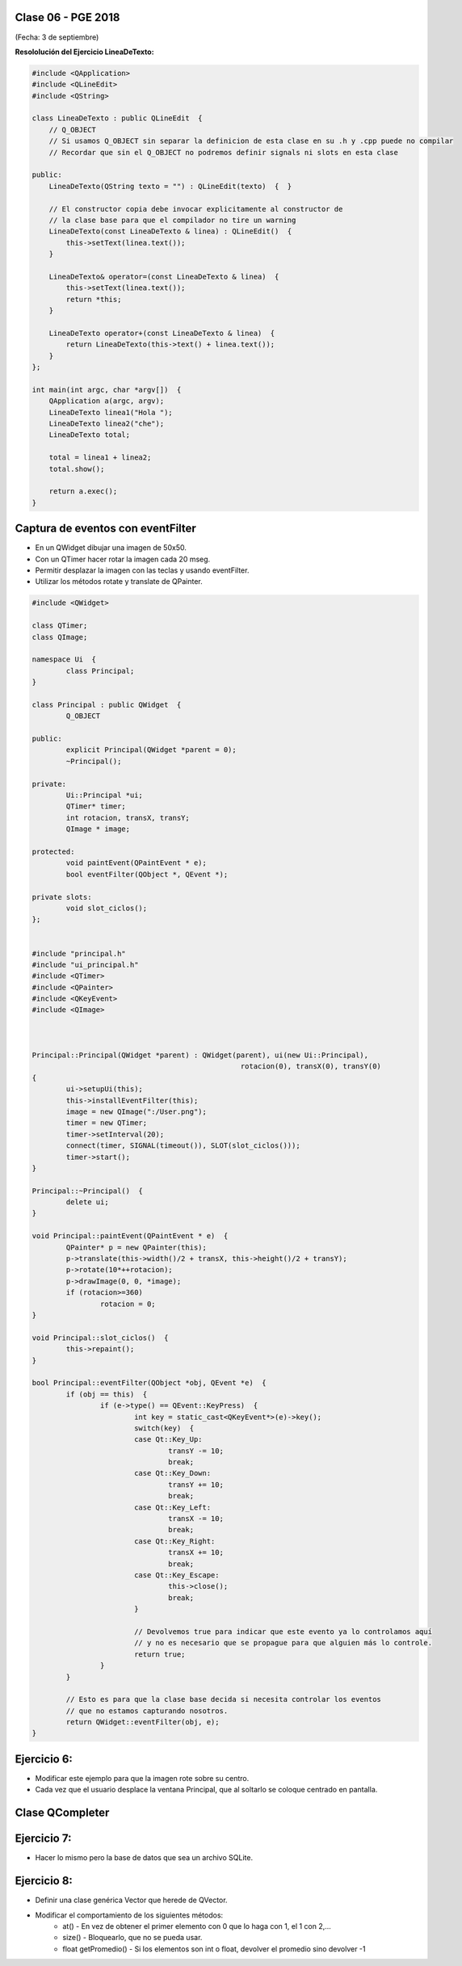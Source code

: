 .. -*- coding: utf-8 -*-

.. _rcs_subversion:

Clase 06 - PGE 2018
===================
(Fecha: 3 de septiembre)


	

**Resololución del Ejercicio LineaDeTexto:**

.. code-block::

	#include <QApplication>
	#include <QLineEdit>
	#include <QString>

	class LineaDeTexto : public QLineEdit  {
	    // Q_OBJECT 
	    // Si usamos Q_OBJECT sin separar la definicion de esta clase en su .h y .cpp puede no compilar
	    // Recordar que sin el Q_OBJECT no podremos definir signals ni slots en esta clase

	public:
	    LineaDeTexto(QString texto = "") : QLineEdit(texto)  {  }

	    // El constructor copia debe invocar explicitamente al constructor de 
	    // la clase base para que el compilador no tire un warning
	    LineaDeTexto(const LineaDeTexto & linea) : QLineEdit()  {
	        this->setText(linea.text());
	    }

	    LineaDeTexto& operator=(const LineaDeTexto & linea)  {
	        this->setText(linea.text());
	        return *this;
	    }

	    LineaDeTexto operator+(const LineaDeTexto & linea)  {
	        return LineaDeTexto(this->text() + linea.text());
	    }
	};

	int main(int argc, char *argv[])  {
	    QApplication a(argc, argv);
	    LineaDeTexto linea1("Hola ");
	    LineaDeTexto linea2("che");
	    LineaDeTexto total;

	    total = linea1 + linea2;
	    total.show();

	    return a.exec();
	}


Captura de eventos con eventFilter
==================================

- En un QWidget dibujar una imagen de 50x50.
- Con un QTimer hacer rotar la imagen cada 20 mseg.
- Permitir desplazar la imagen con las teclas y usando eventFilter.
- Utilizar los métodos rotate y translate de QPainter.

.. code-block::

	#include <QWidget>

	class QTimer;
	class QImage;

	namespace Ui  {
		class Principal;
	}

	class Principal : public QWidget  {
		Q_OBJECT

	public:
		explicit Principal(QWidget *parent = 0);
		~Principal();

	private:
		Ui::Principal *ui;
		QTimer* timer;
		int rotacion, transX, transY;
		QImage * image;

	protected:
		void paintEvent(QPaintEvent * e);
		bool eventFilter(QObject *, QEvent *);

	private slots:
		void slot_ciclos();
	};


	#include "principal.h"
	#include "ui_principal.h"
	#include <QTimer>
	#include <QPainter>
	#include <QKeyEvent>
	#include <QImage>



	Principal::Principal(QWidget *parent) : QWidget(parent), ui(new Ui::Principal),
							 rotacion(0), transX(0), transY(0)
	{
		ui->setupUi(this);
		this->installEventFilter(this);
		image = new QImage(":/User.png");
		timer = new QTimer;
		timer->setInterval(20);
		connect(timer, SIGNAL(timeout()), SLOT(slot_ciclos()));
		timer->start();
	}

	Principal::~Principal()  {
		delete ui;
	}

	void Principal::paintEvent(QPaintEvent * e)  {
		QPainter* p = new QPainter(this);
		p->translate(this->width()/2 + transX, this->height()/2 + transY);
		p->rotate(10*++rotacion);
		p->drawImage(0, 0, *image);
		if (rotacion>=360)
			rotacion = 0;
	}

	void Principal::slot_ciclos()  {
		this->repaint();
	}

	bool Principal::eventFilter(QObject *obj, QEvent *e)  {
		if (obj == this)  {
			if (e->type() == QEvent::KeyPress)  {
				int key = static_cast<QKeyEvent*>(e)->key();
				switch(key)  {
				case Qt::Key_Up:
					transY -= 10;
					break;
				case Qt::Key_Down:
					transY += 10;
					break;
				case Qt::Key_Left:
					transX -= 10;
					break;
				case Qt::Key_Right:
					transX += 10;
					break;
				case Qt::Key_Escape:
					this->close();
					break;
				}

				// Devolvemos true para indicar que este evento ya lo controlamos aquí
				// y no es necesario que se propague para que alguien más lo controle.
				return true;  
			}
		}

		// Esto es para que la clase base decida si necesita controlar los eventos
		// que no estamos capturando nosotros.
		return QWidget::eventFilter(obj, e);
	}

Ejercicio 6:
============

- Modificar este ejemplo para que la imagen rote sobre su centro.
- Cada vez que el usuario desplace la ventana Principal, que al soltarlo se coloque centrado en pantalla.

Clase QCompleter
================

.. figure:: images/clase03/qcompleter.png

Ejercicio 7:
============

- Hacer lo mismo pero la base de datos que sea un archivo SQLite.

Ejercicio 8:
============

- Definir una clase genérica Vector que herede de QVector.
- Modificar el comportamiento de los siguientes métodos:
	- at() - En vez de obtener el primer elemento con 0 que lo haga con 1, el 1 con 2,...
	- size() - Bloquearlo, que no se pueda usar.
	- float getPromedio() - Si los elementos son int o float, devolver el promedio sino devolver -1




